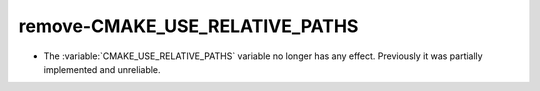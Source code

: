 remove-CMAKE_USE_RELATIVE_PATHS
-------------------------------

* The :variable:`CMAKE_USE_RELATIVE_PATHS` variable no longer has any
  effect.  Previously it was partially implemented and unreliable.
